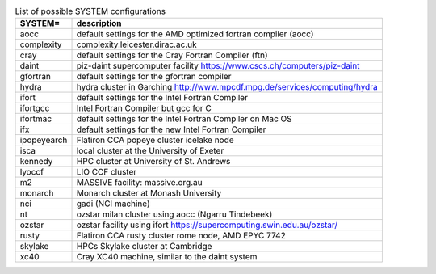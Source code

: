 
.. tabularcolumns:: |p{3cm}|p{15cm}|

.. table:: List of possible SYSTEM configurations
   :widths: auto

   +------------------+---------------------------------------------------------------------------------------------------------------------------+
   | SYSTEM=          | description                                                                                                               | 
   +==================+===========================================================================================================================+
   | aocc             | default settings for the AMD optimized fortran compiler (aocc)                                                            | 
   +------------------+---------------------------------------------------------------------------------------------------------------------------+
   | complexity       | complexity.leicester.dirac.ac.uk                                                                                          | 
   +------------------+---------------------------------------------------------------------------------------------------------------------------+
   | cray             | default settings for the Cray Fortran Compiler (ftn)                                                                      | 
   +------------------+---------------------------------------------------------------------------------------------------------------------------+
   | daint            | piz-daint supercomputer facility https://www.cscs.ch/computers/piz-daint                                                  | 
   +------------------+---------------------------------------------------------------------------------------------------------------------------+
   | gfortran         | default settings for the gfortran compiler                                                                                | 
   +------------------+---------------------------------------------------------------------------------------------------------------------------+
   | hydra            | hydra cluster in Garching http://www.mpcdf.mpg.de/services/computing/hydra                                                | 
   +------------------+---------------------------------------------------------------------------------------------------------------------------+
   | ifort            | default settings for the Intel Fortran Compiler                                                                           | 
   +------------------+---------------------------------------------------------------------------------------------------------------------------+
   | ifortgcc         | Intel Fortran Compiler but gcc for C                                                                                      | 
   +------------------+---------------------------------------------------------------------------------------------------------------------------+
   | ifortmac         | default settings for the Intel Fortran Compiler on Mac OS                                                                 | 
   +------------------+---------------------------------------------------------------------------------------------------------------------------+
   | ifx              | default settings for the new Intel Fortran Compiler                                                                       | 
   +------------------+---------------------------------------------------------------------------------------------------------------------------+
   | ipopeyearch      | Flatiron CCA popeye cluster icelake node                                                                                  | 
   +------------------+---------------------------------------------------------------------------------------------------------------------------+
   | isca             | local cluster at the University of Exeter                                                                                 | 
   +------------------+---------------------------------------------------------------------------------------------------------------------------+
   | kennedy          | HPC cluster at University of St. Andrews                                                                                  | 
   +------------------+---------------------------------------------------------------------------------------------------------------------------+
   | lyoccf           | LIO CCF cluster                                                                                                           | 
   +------------------+---------------------------------------------------------------------------------------------------------------------------+
   | m2               | MASSIVE facility: massive.org.au                                                                                          | 
   +------------------+---------------------------------------------------------------------------------------------------------------------------+
   | monarch          | Monarch cluster at Monash University                                                                                      | 
   +------------------+---------------------------------------------------------------------------------------------------------------------------+
   | nci              | gadi (NCI machine)                                                                                                        | 
   +------------------+---------------------------------------------------------------------------------------------------------------------------+
   | nt               | ozstar milan cluster using aocc (Ngarru Tindebeek)                                                                        | 
   +------------------+---------------------------------------------------------------------------------------------------------------------------+
   | ozstar           | ozstar facility using ifort https://supercomputing.swin.edu.au/ozstar/                                                    | 
   +------------------+---------------------------------------------------------------------------------------------------------------------------+
   | rusty            | Flatiron CCA rusty cluster rome node, AMD EPYC 7742                                                                       | 
   +------------------+---------------------------------------------------------------------------------------------------------------------------+
   | skylake          | HPCs Skylake cluster at Cambridge                                                                                         | 
   +------------------+---------------------------------------------------------------------------------------------------------------------------+
   | xc40             | Cray XC40 machine, similar to the daint system                                                                            | 
   +------------------+---------------------------------------------------------------------------------------------------------------------------+

